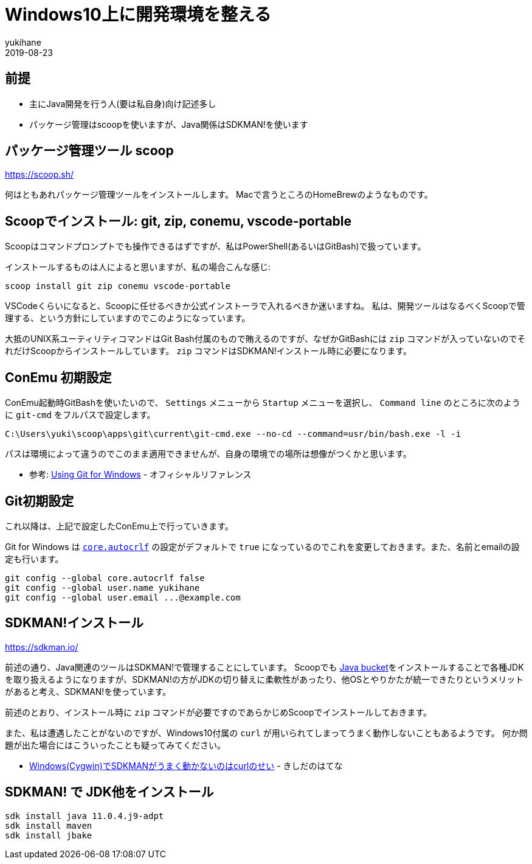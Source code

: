 = Windows10上に開発環境を整える
yukihane
2019-08-23
:jbake-type: post
:jbake-status: published
:jbake-tags: windows
:idprefix:

== 前提

* 主にJava開発を行う人(要は私自身)向け記述多し
* パッケージ管理はscoopを使いますが、Java関係はSDKMAN!を使います

== パッケージ管理ツール scoop

https://scoop.sh/

何はともあれパッケージ管理ツールをインストールします。
Macで言うところのHomeBrewのようなものです。

== Scoopでインストール: git, zip, conemu, vscode-portable

Scoopはコマンドプロンプトでも操作できるはずですが、私はPowerShell(あるいはGitBash)で扱っています。

インストールするものは人によると思いますが、私の場合こんな感じ:

----
scoop install git zip conemu vscode-portable
----

VSCodeくらいになると、Scoopに任せるべきか公式インストーラで入れるべきか迷いますね。
私は、開発ツールはなるべくScoopで管理する、という方針にしていますのでこのようになっています。

大抵のUNIX系ユーティリティコマンドはGit Bash付属のもので賄えるのですが、なぜかGitBashには `zip` コマンドが入っていないのでそれだけScoopからインストールしています。
`zip` コマンドはSDKMAN!インストール時に必要になります。

== ConEmu 初期設定

ConEmu起動時GitBashを使いたいので、 `Settings` メニューから `Startup` メニューを選択し、 `Command line` のところに次のように `git-cmd` をフルパスで設定します。

----
C:\Users\yuki\scoop\apps\git\current\git-cmd.exe --no-cd --command=usr/bin/bash.exe -l -i
----

パスは環境によって違うのでこのまま適用できませんが、自身の環境での場所は想像がつくかと思います。

* 参考: https://conemu.github.io/en/GitForWindows.html[Using Git for Windows] - オフィシャルリファレンス

== Git初期設定

これ以降は、上記で設定したConEmu上で行っていきます。

Git for Windows は https://git-scm.com/book/ja/v2/Git-%E3%81%AE%E3%82%AB%E3%82%B9%E3%82%BF%E3%83%9E%E3%82%A4%E3%82%BA-Git-%E3%81%AE%E8%A8%AD%E5%AE%9A#_code_core_autocrlf_code[`core.autocrlf`] の設定がデフォルトで `true` になっているのでこれを変更しておきます。また、名前とemailの設定も行います。

----
git config --global core.autocrlf false
git config --global user.name yukihane
git config --global user.email ...@example.com
----


== SDKMAN!インストール

https://sdkman.io/

前述の通り、Java関連のツールはSDKMAN!で管理することにしています。
Scoopでも https://github.com/lukesampson/scoop/wiki/Java[Java bucket]をインストールすることで各種JDKを取り扱えるようになりますが、SDKMAN!の方がJDKの切り替えに柔軟性があったり、他OSとやりかたが統一できたりというメリットがあると考え、SDKMAN!を使っています。

前述のとおり、インストール時に `zip` コマンドが必要ですのであらかじめScoopでインストールしておきます。

また、私は遭遇したことがないのですが、Windows10付属の `curl` が用いられてしまってうまく動作しないこともあるようです。
何か問題が出た場合にはこういったことも疑ってみてください。

* https://nowokay.hatenablog.com/entry/2019/06/12/035324[Windows(Cygwin)でSDKMANがうまく動かないのはcurlのせい] - きしだのはてな

== SDKMAN! で JDK他をインストール

----
sdk install java 11.0.4.j9-adpt
sdk install maven
sdk install jbake
----
